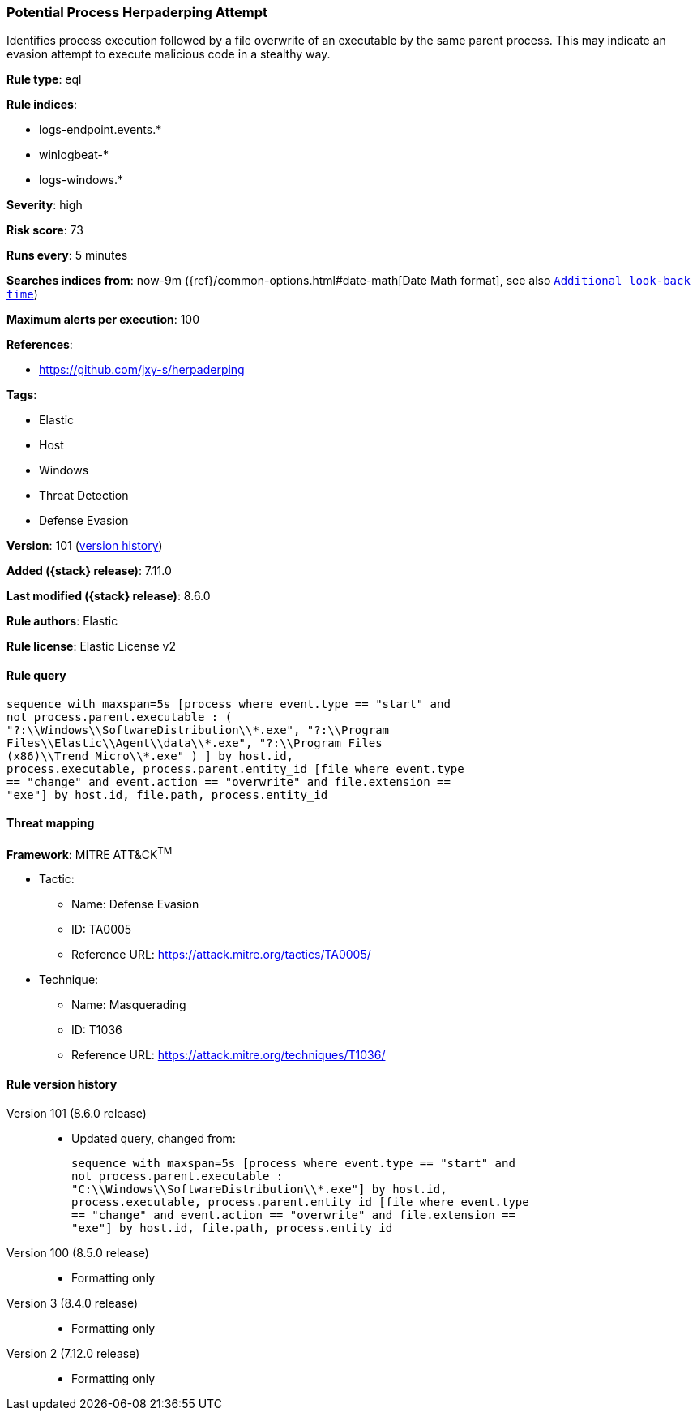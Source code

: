 [[potential-process-herpaderping-attempt]]
=== Potential Process Herpaderping Attempt

Identifies process execution followed by a file overwrite of an executable by the same parent process. This may indicate an evasion attempt to execute malicious code in a stealthy way.

*Rule type*: eql

*Rule indices*:

* logs-endpoint.events.*
* winlogbeat-*
* logs-windows.*

*Severity*: high

*Risk score*: 73

*Runs every*: 5 minutes

*Searches indices from*: now-9m ({ref}/common-options.html#date-math[Date Math format], see also <<rule-schedule, `Additional look-back time`>>)

*Maximum alerts per execution*: 100

*References*:

* https://github.com/jxy-s/herpaderping

*Tags*:

* Elastic
* Host
* Windows
* Threat Detection
* Defense Evasion

*Version*: 101 (<<potential-process-herpaderping-attempt-history, version history>>)

*Added ({stack} release)*: 7.11.0

*Last modified ({stack} release)*: 8.6.0

*Rule authors*: Elastic

*Rule license*: Elastic License v2

==== Rule query


[source,js]
----------------------------------
sequence with maxspan=5s [process where event.type == "start" and
not process.parent.executable : (
"?:\\Windows\\SoftwareDistribution\\*.exe", "?:\\Program
Files\\Elastic\\Agent\\data\\*.exe", "?:\\Program Files
(x86)\\Trend Micro\\*.exe" ) ] by host.id,
process.executable, process.parent.entity_id [file where event.type
== "change" and event.action == "overwrite" and file.extension ==
"exe"] by host.id, file.path, process.entity_id
----------------------------------

==== Threat mapping

*Framework*: MITRE ATT&CK^TM^

* Tactic:
** Name: Defense Evasion
** ID: TA0005
** Reference URL: https://attack.mitre.org/tactics/TA0005/
* Technique:
** Name: Masquerading
** ID: T1036
** Reference URL: https://attack.mitre.org/techniques/T1036/

[[potential-process-herpaderping-attempt-history]]
==== Rule version history

Version 101 (8.6.0 release)::
* Updated query, changed from:
+
[source, js]
----------------------------------
sequence with maxspan=5s [process where event.type == "start" and
not process.parent.executable :
"C:\\Windows\\SoftwareDistribution\\*.exe"] by host.id,
process.executable, process.parent.entity_id [file where event.type
== "change" and event.action == "overwrite" and file.extension ==
"exe"] by host.id, file.path, process.entity_id
----------------------------------

Version 100 (8.5.0 release)::
* Formatting only

Version 3 (8.4.0 release)::
* Formatting only

Version 2 (7.12.0 release)::
* Formatting only


